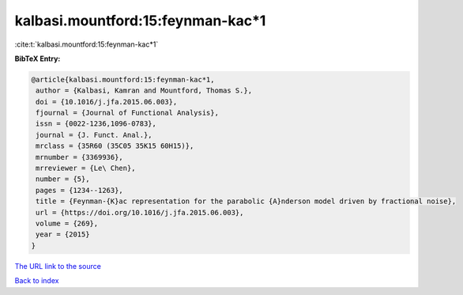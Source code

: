 kalbasi.mountford:15:feynman-kac*1
==================================

:cite:t:`kalbasi.mountford:15:feynman-kac*1`

**BibTeX Entry:**

.. code-block:: bibtex

   @article{kalbasi.mountford:15:feynman-kac*1,
    author = {Kalbasi, Kamran and Mountford, Thomas S.},
    doi = {10.1016/j.jfa.2015.06.003},
    fjournal = {Journal of Functional Analysis},
    issn = {0022-1236,1096-0783},
    journal = {J. Funct. Anal.},
    mrclass = {35R60 (35C05 35K15 60H15)},
    mrnumber = {3369936},
    mrreviewer = {Le\ Chen},
    number = {5},
    pages = {1234--1263},
    title = {Feynman-{K}ac representation for the parabolic {A}nderson model driven by fractional noise},
    url = {https://doi.org/10.1016/j.jfa.2015.06.003},
    volume = {269},
    year = {2015}
   }
`The URL link to the source <ttps://doi.org/10.1016/j.jfa.2015.06.003}>`_


`Back to index <../By-Cite-Keys.html>`_
